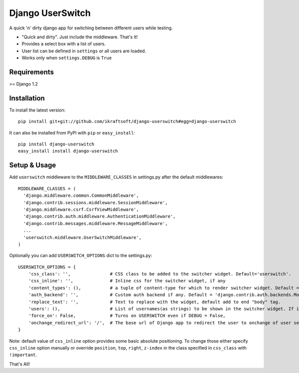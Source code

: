 =================
Django UserSwitch
=================

A quick 'n' dirty django app for switching between different users while testing.

* "Quick and dirty". Just include the middleware. That's it!
* Provides a select box with a list of users.
* User list can be defined in ``settings`` or all users are loaded.
* Works only when ``settings.DEBUG`` is ``True``

------------
Requirements
------------

>= Django 1.2

------------
Installation
------------

To install the latest version::

    pip install git+git://github.com/ikraftsoft/django-userswitch#egg=django-userswitch

It can also be installed from PyPI with ``pip`` or ``easy_install``::

    pip install django-userswitch
    easy_install install django-userswitch

-------------
Setup & Usage
-------------


Add ``userswitch`` middleware to the ``MIDDLEWARE_CLASSES`` in settings.py after the default middlewares::

  MIDDLEWARE_CLASSES = (
    'django.middleware.common.CommonMiddleware',
    'django.contrib.sessions.middleware.SessionMiddleware',
    'django.middleware.csrf.CsrfViewMiddleware',
    'django.contrib.auth.middleware.AuthenticationMiddleware',
    'django.contrib.messages.middleware.MessageMiddleware',
    ...
    'userswitch.middleware.UserSwitchMiddleware',
  )


Optionally you can add ``USERSWITCH_OPTIONS`` dict to the settings.py::

    USERSWITCH_OPTIONS = {
        'css_class': '',               # CSS class to be added to the switcher widget. Default='userswitch'.
        'css_inline': '',              # Inline css for the switcher widget, if any
        'content_types': (),           # a tuple of content-type for which to render switcher widget. Default = ('text/html', 'application/xhtml+xml')
        'auth_backend': '',            # Custom auth backend if any. Default = 'django.contrib.auth.backends.ModelBackend'
        'replace_text': '',            # Text to replace with the widget, default add to end "body" tag.
        'users': (),                   # List of usernames(as strings) to be shown in the switcher widget. If its empty, all users are loaded.
        'force_on': False,             # Turns on USERSWITCH even if DEBUG = False,
        'onchange_redirect_url': '/',  # The base url of Django app to redirect the user to onchange of user selection.
    }


Note: default value of ``css_inline`` option provides some basic absolute
positioning. To change those either specify ``css_inline`` option
manually or override ``position``, ``top``, ``right``, ``z-index`` in the class
specified in ``css_class`` with ``!important``.


That's All!
